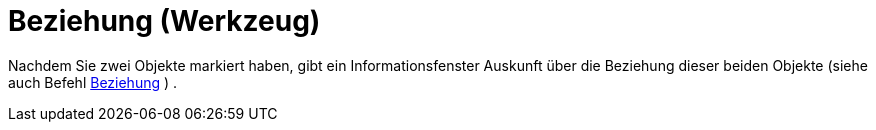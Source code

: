 = Beziehung (Werkzeug)
:page-en: tools/Relation
ifdef::env-github[:imagesdir: /de/modules/ROOT/assets/images]

Nachdem Sie zwei Objekte markiert haben, gibt ein Informationsfenster Auskunft über die Beziehung dieser beiden Objekte
(siehe auch Befehl xref:/commands/Beziehung.adoc[Beziehung] ) .
